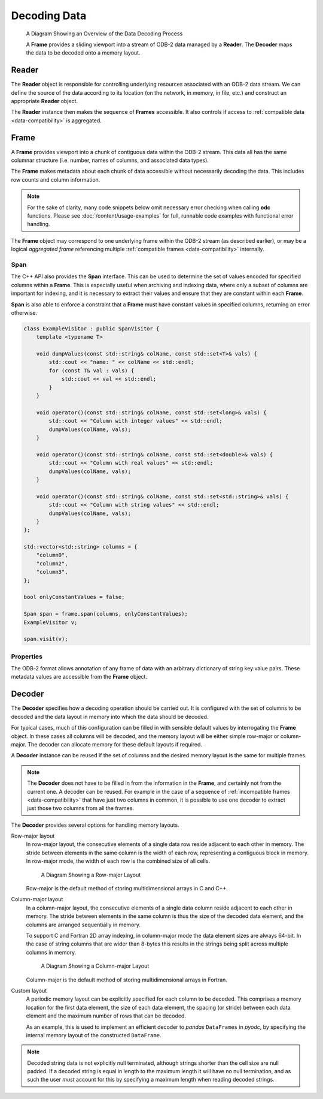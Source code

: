 .. index:: Decoding Data

Decoding Data
=============

.. figure:: /_static/odb-2-frame-decoder.svg
   :alt: A Diagram Showing an Overview of the Data Decoding Process

   A Diagram Showing an Overview of the Data Decoding Process


   A **Frame** provides a sliding viewport into a stream of ODB-2 data managed by a **Reader**. The **Decoder** maps the data to be decoded onto a memory layout.


.. index:: Decoding Data; Reader

Reader
------

The **Reader** object is responsible for controlling underlying resources associated with an ODB-2 data stream. We can define the source of the data according to its location (on the network, in memory, in file, etc.) and construct an appropriate **Reader** object.

.. tabs::

   .. group-tab:: C

      .. code-block:: c

         odc_reader_t* reader = NULL;

         int rc = odc_open_path(&reader, "imaginary/path.odb");

         if (rc != ODC_SUCCESS) {
             fprintf(stderr, "Failed to open imaginary/path.odb: %s\n", odc_error_string(rc));
         }
         else {
             /*
              * Do work involving the reader here
              */
             odc_close(reader);
         }


   .. group-tab:: C++

      .. code-block:: cpp

         #include "eckit/io/FileHandle.h"

         FileHandle fh("imaginary/path.odb");
         fh.openForRead();
         AutoClose closer(fh);

         bool aggregated = true;
         Reader reader(fh, aggregated);

         // Do work involving the reader here


   .. group-tab:: Fortran

      .. code-block:: fortran

         type(odc_reader) :: reader
         integer :: rc

         rc = reader%open_path("imaginary/path.odb")

         if (rc /= ODC_SUCCESS) then
             print *, 'Failed to open imaginary/path.odb: ', odc_error_string(rc)
             stop 1
         else
             ! Do work involving the reader here

             rc = reader%close()
         end if


The **Reader** instance then makes the sequence of **Frames** accessible. It also controls if access to :ref:`compatible data <data-compatibility>` is aggregated.

.. tabs::

   .. group-tab:: C

      .. code-block:: c

         odc_frame_t* frame = NULL;

         int rc = odc_new_frame(&frame, reader);

         if (rc != ODC_SUCCESS) {
             fprintf(stderr, "Failed to construct frame: %s\n", odc_error_string(rc));
         }
         else {
             long max_aggregated_rows = 1000000;

             while ((rc = odc_next_frame_aggregated(frame, max_aggregated_rows)) == ODC_SUCCESS) {
                 /*
                  * Do work involving the frame here
                  */
             }

             if (rc != ODC_ITERATION_COMPLETE) {
                 fprintf(stderr, "An error occurred reading the frames: %s\n", odc_error_string(rc));
             }
         }

         rc = odc_free_frame(frame);


   .. group-tab:: C++

      .. code-block:: cpp

         Frame frame;

         while ((frame = reader.next())) {
             // Do work involving the frame here
         }


   .. group-tab:: Fortran

      .. code-block:: fortran

         type(odc_frame) :: frame
         logical, parameter :: aggregated = .true.
         integer, parameter :: max_aggregated_rows = 1000000

         rc = frame%initialise(reader)

         if (rc /= ODC_SUCCESS) then
             print *, "Failed to construct frame: ", odc_error_string(rc)
         else
             rc = frame%next(aggregated, max_aggregated_rows)

             do while (rc == ODC_SUCCESS)
                 ! Do work involving the frame here

                 rc = frame%next(aggregated, max_aggregated_rows)
             end do

             if (rc /= ODC_ITERATION_COMPLETE) then
                 print *, "An error occurred reading the frames: ", odc_error_string(rc)
             end if
         end if


.. index:: Decoding Data; Frame

Frame
-----

A **Frame** provides viewport into a chunk of contiguous data within the ODB-2 stream. This data all has the same columnar structure (i.e. number, names of columns, and associated data types).

The **Frame** makes metadata about each chunk of data accessible without necessarily decoding the data. This includes row counts and column information.

.. note::

   For the sake of clarity, many code snippets below omit necessary error checking when calling **odc** functions. Please see :doc:`/content/usage-examples` for full, runnable code examples with functional error handling.


.. tabs::

   .. group-tab:: C

      .. code-block:: c

         long row_count;
         int column_count;

         odc_frame_row_count(frame, &row_count);
         odc_frame_column_count(frame, &column_count);

         printf("Row count: %ld\nColumn count: %d\n\n", row_count, column_count);

         for (int col = 0; col < column_count; ++col) {
             const char* name;
             int type;
             int element_size;
             int bitfield_count;

             odc_frame_column_attributes(frame, col, &name, &type, &element_size, &bitfield_count);

             const char* type_name;

             odc_column_type_name(type, &type_name);

             printf("Column %d\n", col);
             printf("  name: %s\n", name);
             printf("  type: %s\n", type_name);
             printf("  size: %d\n", element_size);

             if (type == ODC_BITFIELD) {
                 for (int bf = 0; bf < bitfield_count; ++bf) {
                     const char* bf_name;
                     int bf_offset;
                     int bf_size;

                     odc_frame_bitfield_attributes(frame, col, bf, &bf_name, &bf_offset, &bf_size);

                     printf("  bitfield %d\n", bf);
                     printf("      name: %s\n", bf_name);
                     printf("    offset: %d\n", bf_offset);
                     printf("     nbits: %d\n", bf_size);
                 }
             }
         }


   .. group-tab:: C++

      .. code-block:: cpp

         std::cout << "Row count: " << frame.rowCount() << std::endl;
         std::cout << "Column count: " << frame.columnCount() << std::endl << std::endl;

         int i = 0;
         for (auto const& column : frame.columnInfo()) {
             std::cout << "Column " << i++ << std::endl;
             std::cout << "  name: " << column.name << std::endl;
             std::cout << "  type: " << columnTypeName(column.type) << std::endl;
             std::cout << "  size: " << column.decodedSize << std::endl;

             int j = 0;
             if (column.type == BITFIELD) {
                 for (auto const& bf : column.bitfield) {
                     std::cout << "  bitfield " << j++ << std::endl;
                     std::cout << "      name: " << bf.name << std::endl;
                     std::cout << "      offset: " << bf.offset << std::endl;
                     std::cout << "      nbits: " << bf.size << std::endl;
                 }
             }
         }


   .. group-tab:: Fortran

      .. code-block:: fortran

         integer(8), target :: row_count
         integer, target :: column_count
         integer, target :: col, type, element_size, bitfield_count
         integer, target :: bf, bf_offset, bf_size
         character(:), allocatable, target :: name, type_name, bf_name

         rc = frame%row_count(row_count)
         rc = frame%column_count(column_count)

         print *, "Row count: ", row_count
         print *, "Column count: ", column_count

         do col = 1, column_count
             rc = frame%column_attributes(col, name, type, element_size, bitfield_count=bitfield_count)
             rc = odc_column_type_name(type, type_name)

             print *, "Column ", col
             print *, "  name: ", name
             print *, "  type: ", type_name
             print *, "  size: ", element_size

             if (type == ODC_BITFIELD) then
                 do bf = 1, bitfield_count
                     rc = frame%bitfield_attributes(col, bf, bf_name, bf_offset, bf_size)

                     print *, "  bitfield ", bf
                     print *, "      name: ", bf_name
                     print *, "    offset: ", bf_offset
                     print *, "     nbits: ", bf_size
                 end do
             end if
         end do


The **Frame** object may correspond to one underlying frame within the ODB-2 stream (as described earlier), or may be a logical *aggregated frame* referencing multiple :ref:`compatible frames <data-compatibility>` internally.


.. index:: Decoding Data; Span

Span
^^^^

The C++ API also provides the **Span** interface. This can be used to determine the set of values encoded for specified columns within a **Frame**. This is especially useful when archiving and indexing data, where only a subset of columns are important for indexing, and it is necessary to extract their values and ensure that they are constant within each **Frame**.

**Span** is also able to enforce a constraint that a **Frame** must have constant values in specified columns, returning an error otherwise.

.. code-block:: cpp

   class ExampleVisitor : public SpanVisitor {
       template <typename T>

       void dumpValues(const std::string& colName, const std::set<T>& vals) {
           std::cout << "name: " << colName << std::endl;
           for (const T& val : vals) {
               std::cout << val << std::endl;
           }
       }

       void operator()(const std::string& colName, const std::set<long>& vals) {
           std::cout << "Column with integer values" << std::endl;
           dumpValues(colName, vals);
       }

       void operator()(const std::string& colName, const std::set<double>& vals) {
           std::cout << "Column with real values" << std::endl;
           dumpValues(colName, vals);
       }

       void operator()(const std::string& colName, const std::set<std::string>& vals) {
           std::cout << "Column with string values" << std::endl;
           dumpValues(colName, vals);
       }
   };

   std::vector<std::string> columns = {
       "column0",
       "column2",
       "column3",
   };

   bool onlyConstantValues = false;

   Span span = frame.span(columns, onlyConstantValues);
   ExampleVisitor v;

   span.visit(v);


.. index:: Decoding Data; Properties

Properties
^^^^^^^^^^

The ODB-2 format allows annotation of any frame of data with an arbitrary dictionary of string key:value pairs. These metadata values are accessible from the **Frame** object.

.. tabs::

   .. group-tab:: C

      .. code-block:: c

         int nproperties;

         // Get number of properties encoded in the frame
         odc_frame_properties_count(frame, &nproperties);

         const char* key;
         const char* value;

         int i;
         for (i = 0; i < nproperties; i++) {

             // Get property key and value by its index
             odc_frame_property_idx(frame, i, &key, &value);

             printf("  Property: %s => %s\n", key, value);
         }

         // Or, get property value by its key
         odc_frame_property(frame, "my_key", &value);

         printf("  Property: my_key => %s\n", value ? value : "(undefined)");


   .. group-tab:: C++

      .. code-block:: cpp

         // Go through all properties
         for (const auto& property : frame.properties()) {
             std::cout << "  Property: " << property.first << " => " << property.second << std::endl;
         }

         // Or, get property value by its key
         auto it = frame.properties().find("my_key");
         std::cout << "  Property: my_key => "
                   << (it != frame.properties().end() ? it->second : "(undefined)") << std::endl;


   .. group-tab:: Fortran

      .. code-block:: fortran

         integer :: nproperties, idx
         character(:), allocatable, target :: key, val
         logical :: exists

         ! Get number of properties encoded in the frame
         rc = frame%properties_count(nproperties)

         do idx = 1, nproperties

            ! Get property key and value by its index
            frame%property_idx(idx, key, val)

            print *, "  Property: ", key, " => ", val
         end do

         ! Or, get property value by its key
         rc = frame%property('my_key', val, exists)

         if (exists) print *, "  Property: my_key => ", val


.. index:: Decoding Data; Decoder

.. _decoder:

Decoder
-------

The **Decoder** specifies how a decoding operation should be carried out. It is configured with the set of columns to be decoded and the data layout in memory into which the data should be decoded.

For typical cases, much of this configuration can be filled in with sensible default values by interrogating the **Frame** object. In these cases all columns will be decoded, and the memory layout will be either simple row-major or column-major. The decoder can allocate memory for these default layouts if required.

.. tabs::

   .. group-tab:: C

      .. code-block:: c

         odc_decoder_t* decoder = NULL;

         odc_new_decoder(&decoder);
         odc_decoder_defaults_from_frame(decoder, frame);

         long rows_decoded;
         odc_decode(decoder, frame, &rows_decoded);
         printf("Decoded %ld rows\n", rows_decoded);

         const void* data;
         long width;
         long height;
         bool columnMajor;
         odc_decoder_data_array(decoder, &data, &width, &height, &columnMajor);

         /* Note that these values describe the _array_ not the frame.
          * The array in memory is allowed to be bigger than strictly required
          * to store the data */

         printf("Decoded into a 2D array:\n");
         printf("  First element location: %p\n", data);
         printf("  Table width (bytes): %ld\n", width);
         printf("  Table height (rows): %ld\n", height);
         printf("  Column major: %s\n", (columnMajor ? "true" : "false"));


   .. group-tab:: C++

      .. note::

         C++ interface does not support automatic decoding of frame data. In this case, recommended API is C. Alternatively, you can construct a :ref:`custom memory layout <decoder-custom-layout>` decoder instead.


   .. group-tab:: Fortran

      .. code-block:: fortran

         type(odc_decoder) :: decoder
         integer(8), target :: rows_decoded
         real(8), pointer :: data(:,:)
         logical :: column_major

         rc = decoder%initialise()
         rc = decoder%defaults_from_frame(frame)

         rc = decoder%decode(frame, rows_decoded)
         print *, "Decoded ", rows_decoded, " rows"

         rc = decoder%data(data, column_major)

         print *, "Decoded into a 2D array:"
         print *, "  First element location: ", loc(data(1,1))
         print *, "  Table width (columns): ", size(data, 2)
         print *, "  Table height (rows): ", size(data, 1)
         print *, "  Column major: ", merge(" true", "false", column_major)

         rc = decoder%free()


A **Decoder** instance can be reused if the set of columns and the desired memory layout is the same for multiple frames.

.. note::

   The **Decoder** does not have to be filled in from the information in the **Frame**, and certainly not from the current one. A decoder can be reused. For example in the case of a sequence of :ref:`incompatible frames <data-compatibility>` that have just two columns in common, it is possible to use one decoder to extract just those two columns from all the frames.


The **Decoder** provides several options for handling memory layouts.


.. _`decoder-row-major-layout`:

Row-major layout
   In row-major layout, the consecutive elements of a single data row reside adjacent to each other in memory. The stride between elements in the same column is the width of each row, representing a contiguous block in memory. In row-major mode, the width of each row is the combined size of all cells.

   .. figure:: /_static/odb-2-row-major.svg
      :alt: A Diagram Showing a Row-major Layout

      A Diagram Showing a Row-major Layout


   Row-major is the default method of storing multidimensional arrays in C and C++.

   .. tabs::

      .. group-tab:: C

         .. code-block:: c

            /*
             * Construct a decoder that will decode 5 named columns into a row-major
             * data layout
             */

            odc_decoder_t* decoder;
            odc_new_decoder(&decoder);

            odc_decoder_add_column(decoder, "column0");
            odc_decoder_add_column(decoder, "column1");
            odc_decoder_add_column(decoder, "column2");
            odc_decoder_add_column(decoder, "column3");
            odc_decoder_add_column(decoder, "column4");

            /* column3 is a 16-byte string column (hence takes 2 cols in the array --> ncols=6) */
            odc_decoder_column_set_data_size("column3", 3, 16);

            int nrows = 1000;
            int ncols = 6;
            double data[nrows][ncols];

            odc_decoder_set_data_array(decoder, data, ncols*sizeof(double), nrows, /* columnMajor */false);

            long rows_decoded;
            odc_decode(decoder, frame, &rows_decoded);

            /* And use the data ... */


      .. group-tab:: C++

         .. note::

            C++ interface does not support automated decoding of frame data into row-major layout. In this case, recommended API is C. Alternatively, you can construct a :ref:`custom memory layout <decoder-custom-layout>` decoder instead.


      .. group-tab:: Fortran

         .. code-block:: fortran

            ! Construct a decoder that will decode 5 named columns into a row-major
            ! data layout

            integer(8), parameter :: nrows = 1000
            integer, parameter :: ncols = 6
            real(8), target :: data(ncols, nrows)
            logical, parameter :: column_major = .false.

            rc = decoder%initialise(column_major)

            rc = decoder%add_column("column1")
            rc = decoder%add_column("column2")
            rc = decoder%add_column("column3")
            rc = decoder%add_column("column4")
            rc = decoder%add_column("column5")

            ! column4 is a 16-byte string column (hence takes 2 cols in the array --> ncols=6)
            rc = decoder%column_set_data_size("column4", 4, 16);

            rc = decoder%set_data(data, column_major)

            rc = decoder%decode(frame, rows_decoded)
            print *, "Decoded ", rows_decoded, " rows"

            ! And use the data ...


.. _`decoder-column-major-layout`:

Column-major layout
   In a column-major layout, the consecutive elements of a single data column reside adjacent to each other in memory. The stride between elements in the same column is thus the size of the decoded data element, and the columns are arranged sequentially in memory.

   To support C and Fortran 2D array indexing, in column-major mode the data element sizes are always 64-bit. In the case of string columns that are wider than 8-bytes this results in the strings being split across multiple columns in memory.

   .. figure:: /_static/odb-2-column-major.svg
      :alt: A Diagram Showing a Column-major Layout

      A Diagram Showing a Column-major Layout


   Column-major is the default method of storing multidimensional arrays in Fortran.

   .. tabs::

      .. group-tab:: C

         .. code-block:: c

            /*
             * Construct a decoder that will decode 5 named columns into a column-major
             * data layout
             */

            odc_decoder_t* decoder;
            odc_new_decoder(&decoder);

            odc_decoder_add_column(decoder, "column0");
            odc_decoder_add_column(decoder, "column1");
            odc_decoder_add_column(decoder, "column2");
            odc_decoder_add_column(decoder, "column3");
            odc_decoder_add_column(decoder, "column4");

            /* column3 is a 16-byte string column (hence takes 2 cols in the array --> ncols=6) */
            odc_decoder_column_set_data_size("column3", 3, 16);

            int nrows = 1000;
            int ncols = 6;
            double data[ncols][nrows];

            odc_decoder_set_data_array(decoder, data, ncols*sizeof(double), nrows, /* columnMajor */true);

            long rows_decoded;
            odc_decode(decoder, frame, &rows_decoded);

            /* And use the data ... */


      .. group-tab:: C++

         .. note::

            C++ interface does not support decoding of frame data into column-major layout. In this case, recommended API is C. Alternatively, you can construct a :ref:`custom memory layout <decoder-custom-layout>` decoder instead.


      .. group-tab:: Fortran

         .. code-block:: fortran

            ! Construct a decoder that will decode 5 named columns into a column-major
            ! data layout

            integer(8), parameter :: nrows = 1000
            integer, parameter :: ncols = 6
            real(8), target :: data(nrows, ncols)
            logical, parameter :: column_major = .true.

            rc = decoder%initialise(column_major)

            rc = decoder%add_column("column1")
            rc = decoder%add_column("column2")
            rc = decoder%add_column("column3")
            rc = decoder%add_column("column4")
            rc = decoder%add_column("column5")

            ! column4 is a 16-byte string column (hence takes 2 cols in the array --> ncols=6)
            rc = decoder%column_set_data_size("column4", 4, 16);

            ! column major is the default in Fortran, so the column_major argument can be omitted
            rc = decoder%set_data(data)

            rc = decoder%decode(frame, rows_decoded)
            print *, "Decoded ", rows_decoded, " rows"

            ! And use the data ...


.. _`decoder-custom-layout`:

Custom layout
   A periodic memory layout can be explicitly specified for each column to be decoded. This comprises a memory location for the first data element, the size of each data element, the spacing (or stride) between each data element and the maximum number of rows that can be decoded.

   As an example, this is used to implement an efficient decoder to *pandas* ``DataFrames`` in *pyodc*, by specifying the internal memory layout of the constructed ``DataFrame``.

   .. tabs::

      .. group-tab:: C

         .. code-block:: c

            /*
             * Construct a decoder that will decode 5 named columns into a custom
             * data layout
             */

            odc_decoder_t* decoder;
            odc_new_decoder(&decoder);

            odc_decoder_add_column(decoder, "column0");
            odc_decoder_add_column(decoder, "column1");
            odc_decoder_add_column(decoder, "column2");
            odc_decoder_add_column(decoder, "column3");
            odc_decoder_add_column(decoder, "column4");

            /* column3 is a 16-byte string column */
            odc_decoder_column_set_data_size("column3", 3, 16);

            int nrows = 1000;

            odc_decoder_set_row_count(decoder, nrows);

            uint64_t data0[nrows];
            uint64_t data1[nrows];
            double   data2[nrows];
            char     data3[nrows][16];
            double   data4[nrows];

            odc_decoder_column_set_data_array(decoder, 0, sizeof(uint64_t), sizeof(uint64_t), data0);
            odc_decoder_column_set_data_array(decoder, 1, sizeof(uint64_t), sizeof(uint64_t), data1);
            odc_decoder_column_set_data_array(decoder, 2, sizeof(double), sizeof(double), data2);
            odc_decoder_column_set_data_array(decoder, 3, 16, 16, data3);
            odc_decoder_column_set_data_array(decoder, 4, sizeof(double), sizeof(double), data4);

            long rows_decoded;
            odc_decode(decoder, frame, &rows_decoded);

            /* And use the data ... */


      .. group-tab:: C++

         .. code-block:: cpp

            // Construct a decoder that will decode 5 named columns into a custom
            // data layout

            size_t nrows = frame.rowCount();

            uint64_t data0[nrows];
            uint64_t data1[nrows];
            double data2[nrows];
            char data3[nrows][16];
            double data4[nrows];

            std::vector<std::string> columns {
                "column0",
                "column1",
                "column2",
                "column3",
                "column4",
            };

            std::vector<StridedData> strides {
                // ptr, nrows, element_size, stride
                {data0, nrows, sizeof(uint64_t), sizeof(uint64_t)},
                {data1, nrows, sizeof(uint64_t), sizeof(uint64_t)},
                {data2, nrows, sizeof(double), sizeof(double)},
                {data3, nrows, 16, 16}, // column3 is a 16-byte string column
                {data4, nrows, sizeof(double), sizeof(double)},
            };

            Decoder decoder(columns, strides);
            decoder.decode(frame);

            // And use the data ...


      .. group-tab:: Fortran

         .. code-block:: fortran

            ! Construct a decoder that will decode 5 named columns into a custom
            ! data layout

            use, intrinsic :: iso_c_binding

            integer(8), parameter :: nrows = 1000
            integer(8), target :: data1(nrows)
            integer(8), target :: data2(nrows)
            real(8), target :: data3(nrows)
            character(16), target :: data4(nrows)
            real(8), target :: data5(nrows)

            rc = decoder%initialise()

            rc = decoder%add_column("column1")
            rc = decoder%add_column("column2")
            rc = decoder%add_column("column3")
            rc = decoder%add_column("column4")
            rc = decoder%add_column("column5")

            ! column4 is a 16-byte string column (hence takes 2 cols in the array --> ncols=6)
            rc = decoder%column_set_data_size("column4", 4, 16);

            rc = decoder%set_row_count(nrows)

            rc = decoder%column_set_data_array(1, 8, 8, c_loc(data1))
            rc = decoder%column_set_data_array(2, 8, 8, c_loc(data2))
            rc = decoder%column_set_data_array(3, 8, 8, c_loc(data3))
            rc = decoder%column_set_data_array(4, 16, 16, c_loc(data4))
            rc = decoder%column_set_data_array(5, 8, 8, c_loc(data5))

            rc = decoder%decode(frame, rows_decoded)
            print *, "Decoded ", rows_decoded, " rows"

            ! And use the data ...


.. note::

   Decoded string data is not explicitly null terminated, although strings shorter than the cell size are null padded. If a decoded string is equal in length to the maximum length it will have no null termination, and as such the user *must* account for this by specifying a maximum length when reading decoded strings.
